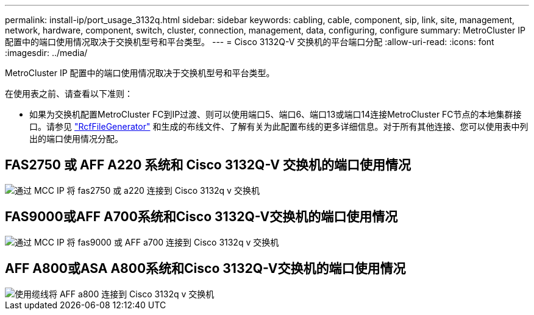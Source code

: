 ---
permalink: install-ip/port_usage_3132q.html 
sidebar: sidebar 
keywords: cabling, cable, component, sip, link, site, management, network, hardware, component, switch, cluster, connection, management, data, configuring, configure 
summary: MetroCluster IP 配置中的端口使用情况取决于交换机型号和平台类型。 
---
= Cisco 3132Q-V 交换机的平台端口分配
:allow-uri-read: 
:icons: font
:imagesdir: ../media/


[role="lead"]
MetroCluster IP 配置中的端口使用情况取决于交换机型号和平台类型。

在使用表之前、请查看以下准则：

* 如果为交换机配置MetroCluster FC到IP过渡、则可以使用端口5、端口6、端口13或端口14连接MetroCluster FC节点的本地集群接口。请参见 link:https://mysupport.netapp.com/site/tools/tool-eula/rcffilegenerator["RcfFileGenerator"^] 和生成的布线文件、了解有关为此配置布线的更多详细信息。对于所有其他连接、您可以使用表中列出的端口使用情况分配。




== FAS2750 或 AFF A220 系统和 Cisco 3132Q-V 交换机的端口使用情况

image::../media/mcc_ip_cabling_a_fas2750_or_a220_to_a_cisco_3132q_v_switch.png[通过 MCC IP 将 fas2750 或 a220 连接到 Cisco 3132q v 交换机]



== FAS9000或AFF A700系统和Cisco 3132Q-V交换机的端口使用情况

image::../media/mcc_ip_cabling_a_fas9000_or_aff_a700_to_a_cisco_3132q_v_switch.png[通过 MCC IP 将 fas9000 或 AFF a700 连接到 Cisco 3132q v 交换机]



== AFF A800或ASA A800系统和Cisco 3132Q-V交换机的端口使用情况

image::../media/cabling_an_aff_a800_to_a_cisco_3132q_v_switch.png[使用缆线将 AFF a800 连接到 Cisco 3132q v 交换机]
